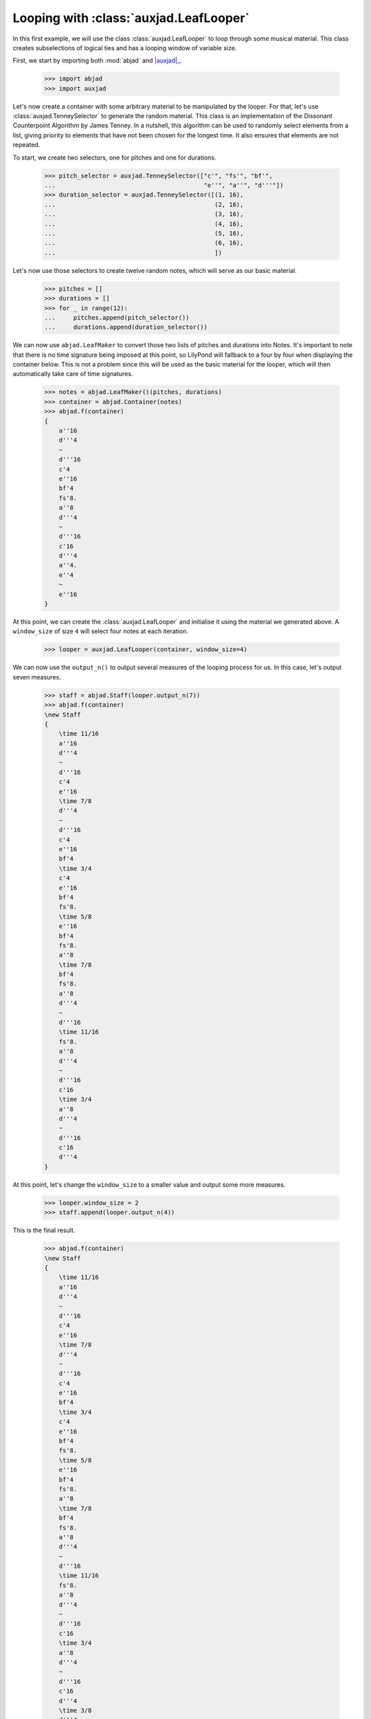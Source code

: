 Looping with :class:`auxjad.LeafLooper`
=======================================

In this first example, we will use the class :class:`auxjad.LeafLooper` to loop
through some musical material. This class creates subselections of logical
ties and has a looping window of variable size.

First, we start by importing both :mod:`abjad` and |auxjad|_.

    >>> import abjad
    >>> import auxjad

Let's now create a container with some arbitrary material to be manipulated
by the looper. For that, let's use :class:`auxjad.TenneySelector` to generate
the random material. This class is an implementation of the Dissonant
Counterpoint Algorithm by James Tenney. In a nutshell, this algorithm can be
used to randomly select elements from a list, giving priority to elements that
have not been chosen for the longest time. It also ensures that elements are
not repeated.

To start, we create two selectors, one for pitches and one for durations.

    >>> pitch_selector = auxjad.TenneySelector(["c'", "fs'", "bf'",
    ...                                         "e''", "a''", "d'''"])
    >>> duration_selector = auxjad.TenneySelector([(1, 16),
    ...                                            (2, 16),
    ...                                            (3, 16),
    ...                                            (4, 16),
    ...                                            (5, 16),
    ...                                            (6, 16),
    ...                                            ])

Let's now use those selectors to create twelve random notes, which will serve
as our basic material.

    >>> pitches = []
    >>> durations = []
    >>> for _ in range(12):
    ...     pitches.append(pitch_selector())
    ...     durations.append(duration_selector())

We can now use ``abjad.LeafMaker`` to convert those two lists of pitches and
durations into Notes. It's important to note that there is no time signature
being imposed at this point, so LilyPond will fallback to a four by four when
displaying the container below. This is not a problem since this will be used
as the basic material for the looper, which will then automatically take care
of time signatures.

    >>> notes = abjad.LeafMaker()(pitches, durations)
    >>> container = abjad.Container(notes)
    >>> abjad.f(container)
    {
        a''16
        d'''4
        ~
        d'''16
        c'4
        e''16
        bf'4
        fs'8.
        a''8
        d'''4
        ~
        d'''16
        c'16
        d'''4
        a''4.
        e''4
        ~
        e''16
    }

.. figure:: ../_images/image-example-2-looping-1.png

At this point, we can create the :class:`auxjad.LeafLooper` and initialise it
using the material we generated above. A ``window_size`` of size ``4`` will
select four notes at each iteration.

    >>> looper = auxjad.LeafLooper(container, window_size=4)

We can now use the ``output_n()`` to output several measures of the looping
process for us. In this case, let's output seven measures.

    >>> staff = abjad.Staff(looper.output_n(7))
    >>> abjad.f(container)
    \new Staff
    {
        \time 11/16
        a''16
        d'''4
        ~
        d'''16
        c'4
        e''16
        \time 7/8
        d'''4
        ~
        d'''16
        c'4
        e''16
        bf'4
        \time 3/4
        c'4
        e''16
        bf'4
        fs'8.
        \time 5/8
        e''16
        bf'4
        fs'8.
        a''8
        \time 7/8
        bf'4
        fs'8.
        a''8
        d'''4
        ~
        d'''16
        \time 11/16
        fs'8.
        a''8
        d'''4
        ~
        d'''16
        c'16
        \time 3/4
        a''8
        d'''4
        ~
        d'''16
        c'16
        d'''4
    }

.. figure:: ../_images/image-example-2-looping-2.png

At this point, let's change the ``window_size`` to a smaller value and output
some more measures.

    >>> looper.window_size = 2
    >>> staff.append(looper.output_n(4))

This is the final result.

    >>> abjad.f(container)
    \new Staff
    {
        \time 11/16
        a''16
        d'''4
        ~
        d'''16
        c'4
        e''16
        \time 7/8
        d'''4
        ~
        d'''16
        c'4
        e''16
        bf'4
        \time 3/4
        c'4
        e''16
        bf'4
        fs'8.
        \time 5/8
        e''16
        bf'4
        fs'8.
        a''8
        \time 7/8
        bf'4
        fs'8.
        a''8
        d'''4
        ~
        d'''16
        \time 11/16
        fs'8.
        a''8
        d'''4
        ~
        d'''16
        c'16
        \time 3/4
        a''8
        d'''4
        ~
        d'''16
        c'16
        d'''4
        \time 3/8
        d'''4
        ~
        d'''16
        c'16
        \time 5/16
        c'16
        d'''4
        \time 5/8
        d'''4
        a''4.
        \time 11/16
        a''4.
        e''4
        ~
        e''16
    }

.. figure:: ../_images/image-example-2-looping-3.png

.. |auxjad| replace:: :mod:`auxjad`
.. _auxjad: ../api/index.html
